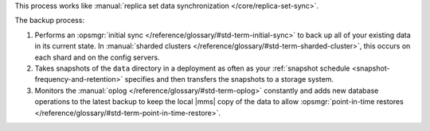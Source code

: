 This process works like
:manual:`replica set data synchronization </core/replica-set-sync>`.

The backup process:

1. Performs an :opsmgr:`initial sync </reference/glossary/#std-term-initial-sync>` to back up all of your existing
   data in its current state.
   In :manual:`sharded clusters </reference/glossary/#std-term-sharded-cluster>`, this occurs on each
   shard and on the config servers.

#. Takes snapshots of the ``data`` directory in a deployment as often
   as your :ref:`snapshot schedule <snapshot-frequency-and-retention>`
   specifies and then transfers the snapshots to a storage system.

#. Monitors the :manual:`oplog </reference/glossary/#std-term-oplog>` constantly and adds new database
   operations to the latest backup to keep the local |mms| copy of
   the data to allow
   :opsmgr:`point-in-time restores </reference/glossary/#std-term-point-in-time-restore>`.
